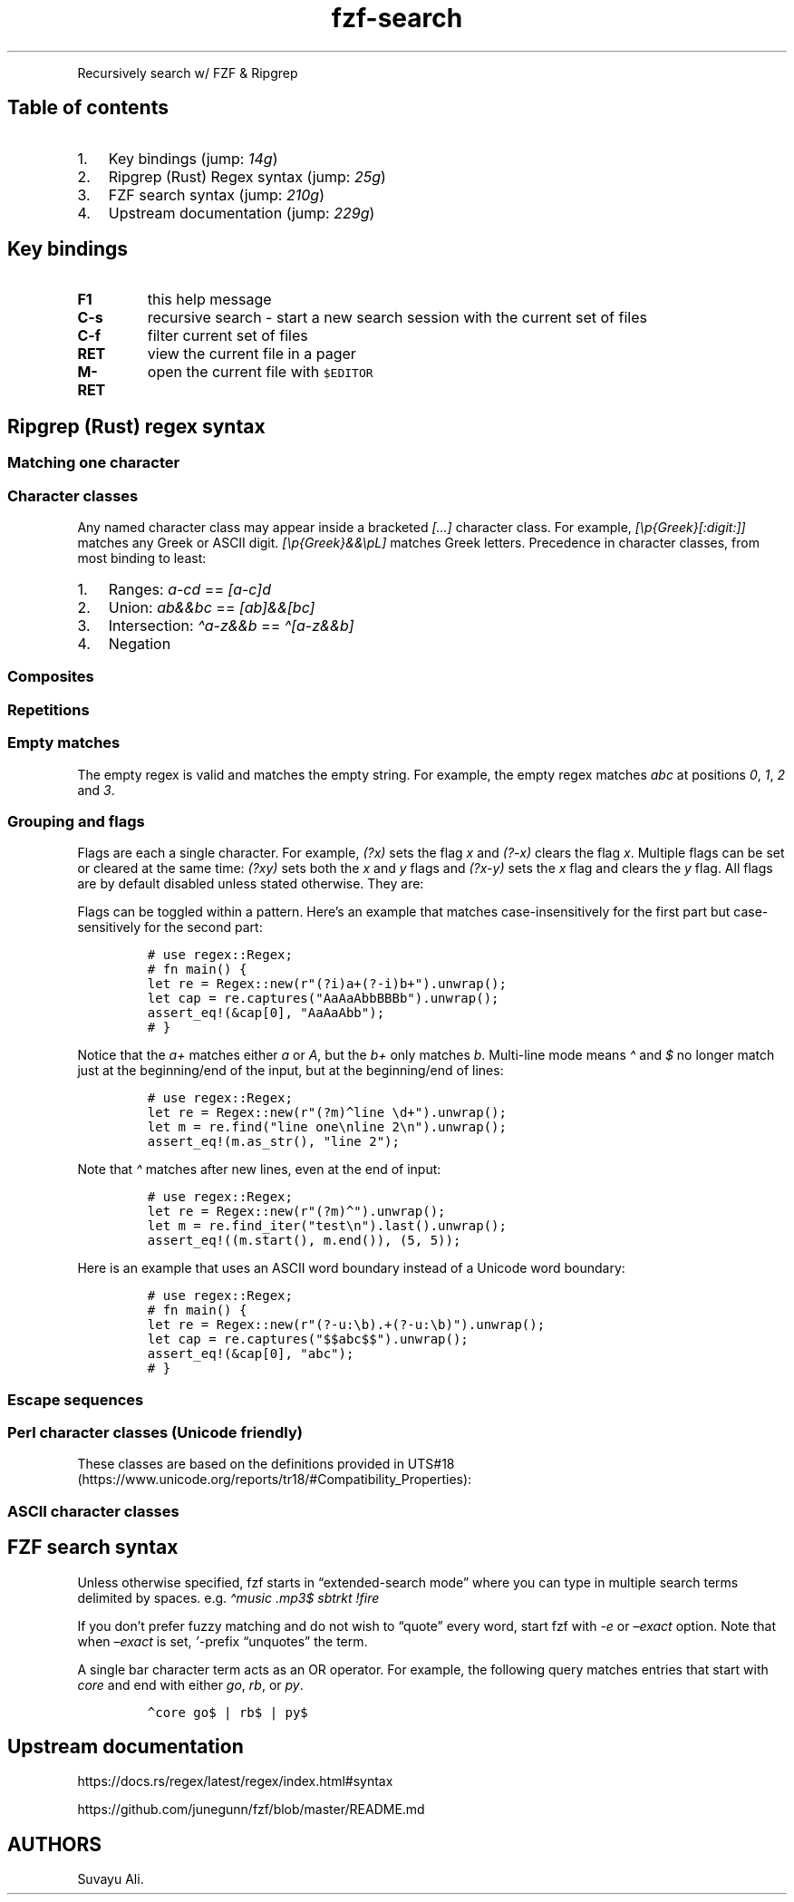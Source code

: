 '\" t
.\" Automatically generated by Pandoc 2.14.0.3
.\"
.TH "fzf-search" "1" "Nov 2022" "Recursive search w/ FZF + RG" ""
.hy
.PP
Recursively search w/ FZF & Ripgrep
.SH Table of contents
.IP "1." 3
Key bindings (jump: \f[I]14g\f[R])
.IP "2." 3
Ripgrep (Rust) Regex syntax (jump: \f[I]25g\f[R])
.IP "3." 3
FZF search syntax (jump: \f[I]210g\f[R])
.IP "4." 3
Upstream documentation (jump: \f[I]229g\f[R])
.SH Key bindings
.TP
\f[B]F1\f[R]
this help message
.TP
\f[B]C-s\f[R]
recursive search - start a new search session with the current set of
files
.TP
\f[B]C-f\f[R]
filter current set of files
.TP
\f[B]RET\f[R]
view the current file in a pager
.TP
\f[B]M-RET\f[R]
open the current file with \f[C]$EDITOR\f[R]
.SH Ripgrep (Rust) regex syntax
.SS Matching one character
.PP
.TS
tab(@);
c l.
T{
Character
T}@T{
Description
T}
_
T{
\&.
T}@T{
any character except new line (includes new line with s flag)
T}
T{
\[rs]d
T}@T{
digit (\[rs]p{Nd})
T}
T{
\[rs]D
T}@T{
not digit
T}
T{
\[rs]pN
T}@T{
One-letter name Unicode character class
T}
T{
\[rs]p{Greek}
T}@T{
Unicode character class (general category or script)
T}
T{
\[rs]PN
T}@T{
Negated one-letter name Unicode character class
T}
T{
\[rs]P{Greek}
T}@T{
negated Unicode character class (general category or script)
T}
.TE
.SS Character classes
.PP
.TS
tab(@);
c l.
T{
Character class
T}@T{
Description
T}
_
T{
[xyz]
T}@T{
A character class matching either x, y or z (union).
T}
T{
[\[ha]xyz]
T}@T{
A character class matching any character except x, y and z.
T}
T{
[a-z]
T}@T{
A character class matching any character in range a-z.
T}
T{
[[:alpha:]]
T}@T{
ASCII character class ([A-Za-z])
T}
T{
[[:\[ha]alpha:]]
T}@T{
Negated ASCII character class ([\[ha]A-Za-z])
T}
T{
[x[\[ha]xyz]]
T}@T{
Nested/grouping character class
T}
T{
T}@T{
(matching any character except y and z)
T}
T{
[a-y&&xyz]
T}@T{
Intersection (matching x or y)
T}
T{
[0-9&&[\[ha]4]]
T}@T{
Subtraction using intersection and negation
T}
T{
T}@T{
(matching 0-9 except 4)
T}
T{
[0-9\[en]4]
T}@T{
Direct subtraction (matching 0-9 except 4)
T}
T{
[a-g\[ti]\[ti]b-h]
T}@T{
Symmetric difference (matching \f[I]a\f[R] and \f[I]h\f[R] only)
T}
T{
[\[rs][\[rs]]]
T}@T{
Escaping in character classes (matching [ or ])
T}
.TE
.PP
Any named character class may appear inside a bracketed
\f[I][\&...]\f[R] character class.
For example, \f[I][\[rs]p{Greek}[:digit:]]\f[R] matches any Greek or
ASCII digit.
\f[I][\[rs]p{Greek}&&\[rs]pL]\f[R] matches Greek letters.
Precedence in character classes, from most binding to least:
.IP "1." 3
Ranges: \f[I]a-cd\f[R] == \f[I][a-c]d\f[R]
.IP "2." 3
Union: \f[I]ab&&bc\f[R] == \f[I][ab]&&[bc]\f[R]
.IP "3." 3
Intersection: \f[I]\[ha]a-z&&b\f[R] == \f[I]\[ha][a-z&&b]\f[R]
.IP "4." 3
Negation
.SS Composites
.PP
.TS
tab(@);
c l.
T{
Composites
T}@T{
Description
T}
_
T{
xy
T}@T{
concatenation (x followed by y)
T}
T{
x
T}@T{
y
T}
.TE
.SS Repetitions
.PP
.TS
tab(@);
c l.
T{
Repetitions
T}@T{
Description
T}
_
T{
x*
T}@T{
zero or more of x (greedy)
T}
T{
x+
T}@T{
one or more of x (greedy)
T}
T{
x?
T}@T{
zero or one of x (greedy)
T}
T{
x*?
T}@T{
zero or more of x (ungreedy/lazy)
T}
T{
x+?
T}@T{
one or more of x (ungreedy/lazy)
T}
T{
x??
T}@T{
zero or one of x (ungreedy/lazy)
T}
T{
x{n,m}
T}@T{
at least n x and at most m x (greedy)
T}
T{
x{n,}
T}@T{
at least n x (greedy)
T}
T{
x{n}
T}@T{
exactly n x
T}
T{
x{n,m}?
T}@T{
at least n x and at most m x (ungreedy/lazy)
T}
T{
x{n,}?
T}@T{
at least n x (ungreedy/lazy)
T}
T{
x{n}?
T}@T{
exactly n x
T}
.TE
.SS Empty matches
.PP
.TS
tab(@);
c l.
T{
Empty matches
T}@T{
Description
T}
_
T{
\[ha]
T}@T{
the beginning of text
T}
T{
T}@T{
(or start-of-line with multi-line mode)
T}
T{
$
T}@T{
the end of text
T}
T{
T}@T{
(or end-of-line with multi-line mode)
T}
T{
\[rs]A
T}@T{
only the beginning of text
T}
T{
T}@T{
(even with multi-line mode enabled)
T}
T{
\[rs]z
T}@T{
only the end of text
T}
T{
T}@T{
(even with multi-line mode enabled)
T}
T{
\[rs]b
T}@T{
a Unicode word boundary
T}
T{
T}@T{
(\[rs]w on one side and \[rs]W, \[rs]A, or \[rs]z on other)
T}
T{
\[rs]B
T}@T{
not a Unicode word boundary
T}
.TE
.PP
The empty regex is valid and matches the empty string.
For example, the empty regex matches \f[I]abc\f[R] at positions
\f[I]0\f[R], \f[I]1\f[R], \f[I]2\f[R] and \f[I]3\f[R].
.SS Grouping and flags
.PP
.TS
tab(@);
c l.
T{
Groupings
T}@T{
Description
T}
_
T{
(exp)
T}@T{
numbered capture group
T}
T{
T}@T{
(indexed by opening parenthesis)
T}
T{
(?P<name>exp)
T}@T{
named (also numbered) capture group
T}
T{
T}@T{
(allowed chars: [_0-9a-zA-Z.\[rs][\[rs]]])
T}
T{
(?:exp)
T}@T{
non-capturing group
T}
T{
(?flags)
T}@T{
set flags within current group
T}
T{
(?flags:exp)
T}@T{
set flags for exp (non-capturing)
T}
.TE
.PP
Flags are each a single character.
For example, \f[I](?x)\f[R] sets the flag \f[I]x\f[R] and
\f[I](?-x)\f[R] clears the flag \f[I]x\f[R].
Multiple flags can be set or cleared at the same time: \f[I](?xy)\f[R]
sets both the \f[I]x\f[R] and \f[I]y\f[R] flags and \f[I](?x-y)\f[R]
sets the \f[I]x\f[R] flag and clears the \f[I]y\f[R] flag.
All flags are by default disabled unless stated otherwise.
They are:
.PP
.TS
tab(@);
c l.
T{
Flags
T}@T{
Description
T}
_
T{
i
T}@T{
case-insensitive: letters match both upper and lower case
T}
T{
m
T}@T{
multi-line mode: \[ha] and $ match begin/end of line
T}
T{
s
T}@T{
allow .
to match \[rs]n
T}
T{
U
T}@T{
swap the meaning of x* and x*?
T}
T{
u
T}@T{
Unicode support (enabled by default)
T}
T{
x
T}@T{
ignore whitespace and allow line comments (starting with \f[I]#\f[R])
T}
.TE
.PP
Flags can be toggled within a pattern.
Here\[cq]s an example that matches case-insensitively for the first part
but case-sensitively for the second part:
.IP
.nf
\f[C]
# use regex::Regex;
# fn main() {
let re = Regex::new(r\[dq](?i)a+(?-i)b+\[dq]).unwrap();
let cap = re.captures(\[dq]AaAaAbbBBBb\[dq]).unwrap();
assert_eq!(&cap[0], \[dq]AaAaAbb\[dq]);
# }
\f[R]
.fi
.PP
Notice that the \f[I]a+\f[R] matches either \f[I]a\f[R] or \f[I]A\f[R],
but the \f[I]b+\f[R] only matches \f[I]b\f[R].
Multi-line mode means \f[I]\[ha]\f[R] and \f[I]$\f[R] no longer match
just at the beginning/end of the input, but at the beginning/end of
lines:
.IP
.nf
\f[C]
# use regex::Regex;
let re = Regex::new(r\[dq](?m)\[ha]line \[rs]d+\[dq]).unwrap();
let m = re.find(\[dq]line one\[rs]nline 2\[rs]n\[dq]).unwrap();
assert_eq!(m.as_str(), \[dq]line 2\[dq]);
\f[R]
.fi
.PP
Note that \f[I]\[ha]\f[R] matches after new lines, even at the end of
input:
.IP
.nf
\f[C]
# use regex::Regex;
let re = Regex::new(r\[dq](?m)\[ha]\[dq]).unwrap();
let m = re.find_iter(\[dq]test\[rs]n\[dq]).last().unwrap();
assert_eq!((m.start(), m.end()), (5, 5));
\f[R]
.fi
.PP
Here is an example that uses an ASCII word boundary instead of a Unicode
word boundary:
.IP
.nf
\f[C]
# use regex::Regex;
# fn main() {
let re = Regex::new(r\[dq](?-u:\[rs]b).+(?-u:\[rs]b)\[dq]).unwrap();
let cap = re.captures(\[dq]$$abc$$\[dq]).unwrap();
assert_eq!(&cap[0], \[dq]abc\[dq]);
# }
\f[R]
.fi
.SS Escape sequences
.PP
.TS
tab(@);
c l.
T{
Escape sequence
T}@T{
Description
T}
_
T{
\[rs]*
T}@T{
literal *, works for any punctuation character: \[rs].+*?()
T}
T{
\[rs]a
T}@T{
bell (\[rs]x07)
T}
T{
\[rs]f
T}@T{
form feed (\[rs]x0C)
T}
T{
\[rs]t
T}@T{
horizontal tab
T}
T{
\[rs]n
T}@T{
new line
T}
T{
\[rs]r
T}@T{
carriage return
T}
T{
\[rs]v
T}@T{
vertical tab (\[rs]x0B)
T}
T{
\[rs]123
T}@T{
octal character code (up to three digits) (when enabled)
T}
T{
\[rs]x7F
T}@T{
hex character code (exactly two digits)
T}
T{
\[rs]x{10FFFF}
T}@T{
any hex character code corresponding to a Unicode code point
T}
T{
\[rs]u007F
T}@T{
hex character code (exactly four digits)
T}
T{
\[rs]u{7F}
T}@T{
any hex character code corresponding to a Unicode code point
T}
T{
\[rs]U0000007F
T}@T{
hex character code (exactly eight digits)
T}
T{
\[rs]U{7F}
T}@T{
any hex character code corresponding to a Unicode code point
T}
.TE
.SS Perl character classes (Unicode friendly)
.PP
These classes are based on the definitions provided in
UTS#18 (https://www.unicode.org/reports/tr18/#Compatibility_Properties):
.PP
.TS
tab(@);
c l.
T{
Character class
T}@T{
Description
T}
_
T{
\[rs]d
T}@T{
digit (\[rs]p{Nd})
T}
T{
\[rs]D
T}@T{
not digit
T}
T{
\[rs]s
T}@T{
whitespace (\[rs]p{White_Space})
T}
T{
\[rs]S
T}@T{
not whitespace
T}
T{
\[rs]w
T}@T{
word character
T}
T{
T}@T{
(\[rs]p{Alphabetic}+\[rs]p{M}+\[rs]d+\[rs]p{Pc}+\[rs]p{Join_Control})
T}
T{
\[rs]W
T}@T{
not word character
T}
.TE
.SS ASCII character classes
.PP
.TS
tab(@);
c l.
T{
Character class
T}@T{
Description
T}
_
T{
[[:alnum:]]
T}@T{
alphanumeric ([0-9A-Za-z])
T}
T{
[[:alpha:]]
T}@T{
alphabetic ([A-Za-z])
T}
T{
[[:ascii:]]
T}@T{
ASCII ([\[rs]x00-\[rs]x7F])
T}
T{
[[:blank:]]
T}@T{
blank ([\[rs]t ])
T}
T{
[[:cntrl:]]
T}@T{
control ([\[rs]x00-\[rs]x1F\[rs]x7F])
T}
T{
[[:digit:]]
T}@T{
digits ([0-9])
T}
T{
[[:graph:]]
T}@T{
graphical ([!-\[ti]])
T}
T{
[[:lower:]]
T}@T{
lower case ([a-z])
T}
T{
[[:print:]]
T}@T{
printable ([ -\[ti]])
T}
T{
[[:punct:]]
T}@T{
punctuation ([!-/:-\[at]\[rs][-\[ga]{-\[ti]])
T}
T{
[[:space:]]
T}@T{
whitespace ([\[rs]t\[rs]n\[rs]v\[rs]f\[rs]r ])
T}
T{
[[:upper:]]
T}@T{
upper case ([A-Z])
T}
T{
[[:word:]]
T}@T{
word characters ([0-9A-Za-z_])
T}
T{
[[:xdigit:]]
T}@T{
hex digit ([0-9A-Fa-f])
T}
.TE
.SH FZF search syntax
.PP
Unless otherwise specified, fzf starts in \[lq]extended-search mode\[rq]
where you can type in multiple search terms delimited by spaces.
e.g.\ \f[I]\[ha]music .mp3$ sbtrkt !fire\f[R]
.PP
.TS
tab(@);
c l l.
T{
Token
T}@T{
Match type
T}@T{
Description
T}
_
T{
\f[I]sbtrkt\f[R]
T}@T{
fuzzy-match
T}@T{
Items that match \f[I]sbtrkt\f[R]
T}
T{
\f[I]\[cq]wild\f[R]
T}@T{
exact-match (quoted)
T}@T{
Items that include \f[I]wild\f[R]
T}
T{
\f[I]\[ha]music\f[R]
T}@T{
prefix-exact-match
T}@T{
Items that start with \f[I]music\f[R]
T}
T{
\f[I].mp3$\f[R]
T}@T{
suffix-exact-match
T}@T{
Items that end with \f[I].mp3\f[R]
T}
T{
\f[I]!fire\f[R]
T}@T{
inverse-exact-match
T}@T{
Items that do not include \f[I]fire\f[R]
T}
T{
\f[I]!\[ha]music\f[R]
T}@T{
inverse-prefix-exact-match
T}@T{
Items that do not start with \f[I]music\f[R]
T}
T{
\f[I]!.mp3$\f[R]
T}@T{
inverse-suffix-exact-match
T}@T{
Items that do not end with \f[I].mp3\f[R]
T}
.TE
.PP
If you don\[cq]t prefer fuzzy matching and do not wish to
\[lq]quote\[rq] every word, start fzf with \f[I]-e\f[R] or
\f[I]\[en]exact\f[R] option.
Note that when \f[I]\[en]exact\f[R] is set, \f[I]\[cq]\f[R]-prefix
\[lq]unquotes\[rq] the term.
.PP
A single bar character term acts as an OR operator.
For example, the following query matches entries that start with
\f[I]core\f[R] and end with either \f[I]go\f[R], \f[I]rb\f[R], or
\f[I]py\f[R].
.IP
.nf
\f[C]
\[ha]core go$ | rb$ | py$
\f[R]
.fi
.SH Upstream documentation
.PP
https://docs.rs/regex/latest/regex/index.html#syntax
.PP
https://github.com/junegunn/fzf/blob/master/README.md
.SH AUTHORS
Suvayu Ali.
